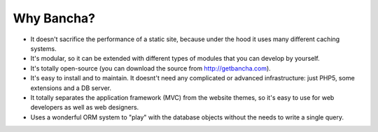 ------------------
Why Bancha?
------------------

- It doesn't sacrifice the performance of a static site, because under the hood it uses many different caching systems.
- It's modular, so it can be extended with different types of modules that you can develop by yourself.
- It's totally open-source (you can download the source from http://getbancha.com).
- It's easy to install and to maintain. It doesnt't need any complicated or advanced infrastructure: just PHP5, some extensions and a DB server.
- It totally separates the application framework (MVC) from the website themes, so it's easy to use for web developers as well as web designers.
- Uses a wonderful ORM system to "play" with the database objects without the needs to write a single query.